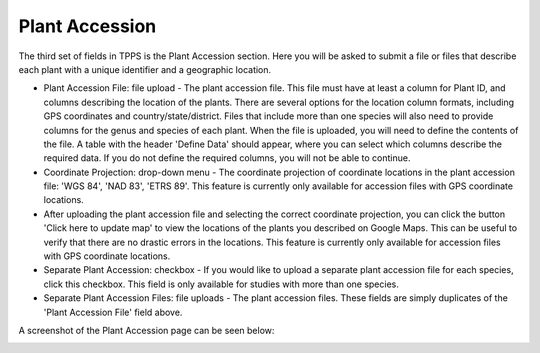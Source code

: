 ***************
Plant Accession
***************

The third set of fields in TPPS is the Plant Accession section. Here you will be asked to submit a file or files that describe each plant with a unique identifier and a geographic location.

* Plant Accession File: file upload - The plant accession file. This file must have at least a column for Plant ID, and columns describing the location of the plants. There are several options for the location column formats, including GPS coordinates and country/state/district. Files that include more than one species will also need to provide columns for the genus and species of each plant. When the file is uploaded, you will need to define the contents of the file. A table with the header 'Define Data' should appear, where you can select which columns describe the required data. If you do not define the required columns, you will not be able to continue.
* Coordinate Projection: drop-down menu - The coordinate projection of coordinate locations in the plant accession file: 'WGS 84', 'NAD 83', 'ETRS 89'. This feature is currently only available for accession files with GPS coordinate locations.
* After uploading the plant accession file and selecting the correct coordinate projection, you can click the button 'Click here to update map' to view the locations of the plants you described on Google Maps. This can be useful to verify that there are no drastic errors in the locations. This feature is currently only available for accession files with GPS coordinate locations.

* Separate Plant Accession: checkbox - If you would like to upload a separate plant accession file for each species, click this checkbox. This field is only available for studies with more than one species.
* Separate Plant Accession Files: file uploads - The plant accession files. These fields are simply duplicates of the 'Plant Accession File' field above.

A screenshot of the Plant Accession page can be seen below:

.. image:: ../../../images/TPPS_accession.png



